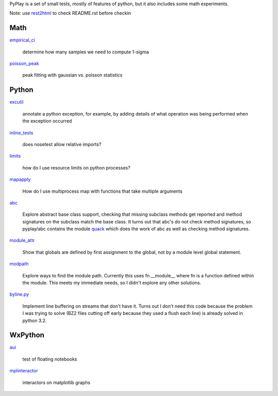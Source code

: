 PyPlay is a set of small tests, mostly of features of python, but it also includes
some math experiments.

Note: use `rest2html <https://raw.github.com/github/markup/master/lib/github/commands/rest2html>`_ to check README.rst before checkin

Math
====

`empirical_ci <empirical_ci>`_

    determine how many samples we need to compute 1-sigma

`<poisson_peak>`_

    peak fitting with gaussian vs. poisson statistics

Python
======

`excutil <excutil.py>`_

    annotate a python exception, for example, by adding details of
    what operation was being performed when the exception occurred

`inline_tests <inline_tests>`_

    does nosetest allow relative imports?

`limits <limits>`_

    how do I use resource limits on python processes?

`mapapply <mapapply>`_

    How do I use multiprocess map with functions that take multiple arguments

`abc <abc>`_

    Explore abstract base class support, checking that missing subclass methods
    get reported and method signatures on the subclass match the base class.  It
    turns out that abc's do not check method signatures, so pyplay/abc contains
    the module `quack <abc/quack.py>`_ which does the work of 
    abc as well as checking method signatures.

`module_attr <module_attr>`_

    Show that globals are defined by first assignment to the global, not by a
    module level global statement.  

`modpath <modpath>`_

    Explore ways to find the module path.  Currently this uses fn.__module__ where
    fn is a function defined within the module.  This meets my immediate needs,
    so I didn't explore any other solutions.

`byline.py <byline.py>`_

    Implement line buffering on streams that don't have it.  Turns out I don't
    need this code because the problem I was trying to solve (BZ2 files cutting
    off early because they used a flush each line) is already solved in python
    3.2.

WxPython
========

`aui <aui>`_

    test of floating notebooks

`mplinteractor <aui>`_

    interactors on matplotlib graphs

